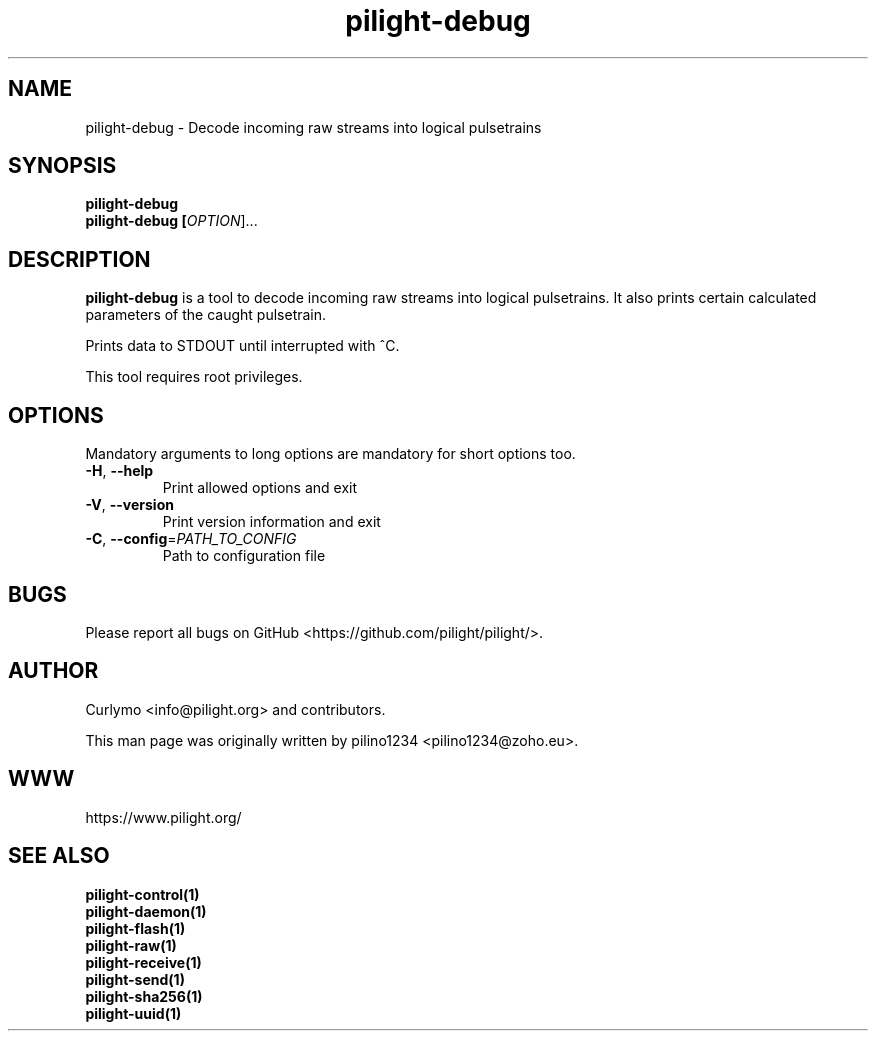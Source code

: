 .TH pilight-debug 1 "10 July 2016" "7.0-dev" "pilight 7.0-dev"
.SH NAME
pilight-debug \- Decode incoming raw streams into logical pulsetrains
.SH SYNOPSIS
.B pilight-debug
.br
.B pilight-debug [\fIOPTION\fR]...
.SH DESCRIPTION
.B pilight-debug
is a tool to decode incoming raw streams into logical pulsetrains. It also 
prints certain calculated parameters of the caught pulsetrain.
.PP
Prints data to STDOUT until interrupted with ^C.
.PP
This tool requires root privileges.
.SH OPTIONS
Mandatory arguments to long options are mandatory for short options too.
.TP
\fB\-H\fR, \fB\-\-help\fR
Print allowed options and exit
.TP
\fB\-V\fR, \fB\-\-version\fR
Print version information and exit
.TP
\fB\-C\fR, \fB\-\-config\fR=\fIPATH_TO_CONFIG\fR
Path to configuration file
.SH BUGS
Please report all bugs on GitHub <https://github.com/pilight/pilight/>.
.SH AUTHOR
.PP
Curlymo <info@pilight.org>
and contributors.
.PP
This man page was originally written by
pilino1234 <pilino1234@zoho.eu>.
.SH WWW
https://www.pilight.org/
.SH SEE ALSO
.B pilight-control(1)
.br
.B pilight-daemon(1)
.br
.B pilight-flash(1)
.br
.B pilight-raw(1)
.br
.B pilight-receive(1)
.br
.B pilight-send(1)
.br
.B pilight-sha256(1)
.br
.B pilight-uuid(1)
